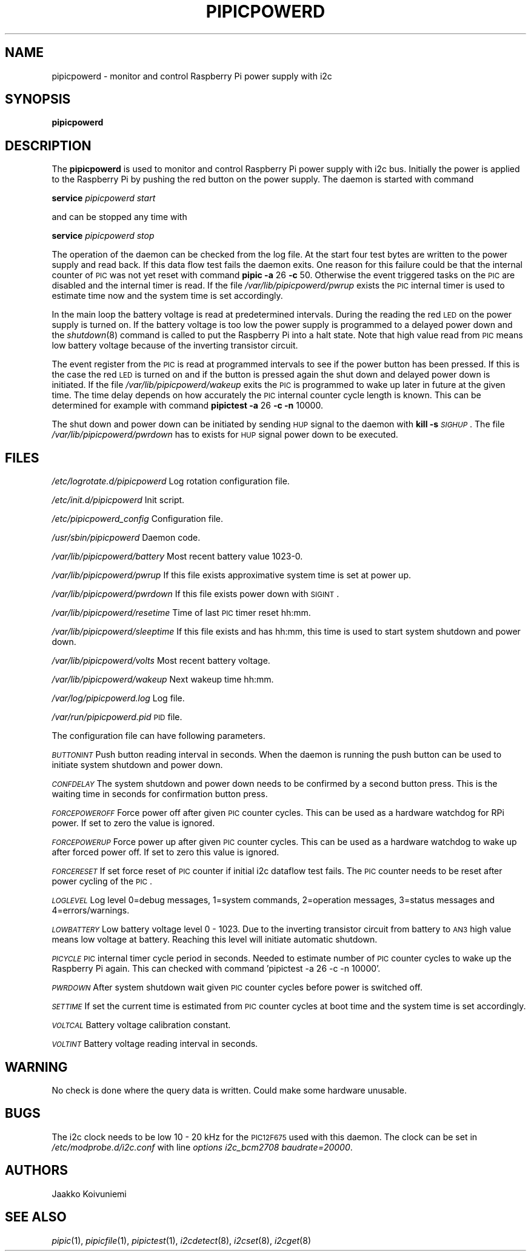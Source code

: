 .\" Automatically generated by Pod::Man 2.22 (Pod::Simple 3.13)
.\"
.\" Standard preamble:
.\" ========================================================================
.de Sp \" Vertical space (when we can't use .PP)
.if t .sp .5v
.if n .sp
..
.de Vb \" Begin verbatim text
.ft CW
.nf
.ne \\$1
..
.de Ve \" End verbatim text
.ft R
.fi
..
.\" Set up some character translations and predefined strings.  \*(-- will
.\" give an unbreakable dash, \*(PI will give pi, \*(L" will give a left
.\" double quote, and \*(R" will give a right double quote.  \*(C+ will
.\" give a nicer C++.  Capital omega is used to do unbreakable dashes and
.\" therefore won't be available.  \*(C` and \*(C' expand to `' in nroff,
.\" nothing in troff, for use with C<>.
.tr \(*W-
.ds C+ C\v'-.1v'\h'-1p'\s-2+\h'-1p'+\s0\v'.1v'\h'-1p'
.ie n \{\
.    ds -- \(*W-
.    ds PI pi
.    if (\n(.H=4u)&(1m=24u) .ds -- \(*W\h'-12u'\(*W\h'-12u'-\" diablo 10 pitch
.    if (\n(.H=4u)&(1m=20u) .ds -- \(*W\h'-12u'\(*W\h'-8u'-\"  diablo 12 pitch
.    ds L" ""
.    ds R" ""
.    ds C` ""
.    ds C' ""
'br\}
.el\{\
.    ds -- \|\(em\|
.    ds PI \(*p
.    ds L" ``
.    ds R" ''
'br\}
.\"
.\" Escape single quotes in literal strings from groff's Unicode transform.
.ie \n(.g .ds Aq \(aq
.el       .ds Aq '
.\"
.\" If the F register is turned on, we'll generate index entries on stderr for
.\" titles (.TH), headers (.SH), subsections (.SS), items (.Ip), and index
.\" entries marked with X<> in POD.  Of course, you'll have to process the
.\" output yourself in some meaningful fashion.
.ie \nF \{\
.    de IX
.    tm Index:\\$1\t\\n%\t"\\$2"
..
.    nr % 0
.    rr F
.\}
.el \{\
.    de IX
..
.\}
.\"
.\" Accent mark definitions (@(#)ms.acc 1.5 88/02/08 SMI; from UCB 4.2).
.\" Fear.  Run.  Save yourself.  No user-serviceable parts.
.    \" fudge factors for nroff and troff
.if n \{\
.    ds #H 0
.    ds #V .8m
.    ds #F .3m
.    ds #[ \f1
.    ds #] \fP
.\}
.if t \{\
.    ds #H ((1u-(\\\\n(.fu%2u))*.13m)
.    ds #V .6m
.    ds #F 0
.    ds #[ \&
.    ds #] \&
.\}
.    \" simple accents for nroff and troff
.if n \{\
.    ds ' \&
.    ds ` \&
.    ds ^ \&
.    ds , \&
.    ds ~ ~
.    ds /
.\}
.if t \{\
.    ds ' \\k:\h'-(\\n(.wu*8/10-\*(#H)'\'\h"|\\n:u"
.    ds ` \\k:\h'-(\\n(.wu*8/10-\*(#H)'\`\h'|\\n:u'
.    ds ^ \\k:\h'-(\\n(.wu*10/11-\*(#H)'^\h'|\\n:u'
.    ds , \\k:\h'-(\\n(.wu*8/10)',\h'|\\n:u'
.    ds ~ \\k:\h'-(\\n(.wu-\*(#H-.1m)'~\h'|\\n:u'
.    ds / \\k:\h'-(\\n(.wu*8/10-\*(#H)'\z\(sl\h'|\\n:u'
.\}
.    \" troff and (daisy-wheel) nroff accents
.ds : \\k:\h'-(\\n(.wu*8/10-\*(#H+.1m+\*(#F)'\v'-\*(#V'\z.\h'.2m+\*(#F'.\h'|\\n:u'\v'\*(#V'
.ds 8 \h'\*(#H'\(*b\h'-\*(#H'
.ds o \\k:\h'-(\\n(.wu+\w'\(de'u-\*(#H)/2u'\v'-.3n'\*(#[\z\(de\v'.3n'\h'|\\n:u'\*(#]
.ds d- \h'\*(#H'\(pd\h'-\w'~'u'\v'-.25m'\f2\(hy\fP\v'.25m'\h'-\*(#H'
.ds D- D\\k:\h'-\w'D'u'\v'-.11m'\z\(hy\v'.11m'\h'|\\n:u'
.ds th \*(#[\v'.3m'\s+1I\s-1\v'-.3m'\h'-(\w'I'u*2/3)'\s-1o\s+1\*(#]
.ds Th \*(#[\s+2I\s-2\h'-\w'I'u*3/5'\v'-.3m'o\v'.3m'\*(#]
.ds ae a\h'-(\w'a'u*4/10)'e
.ds Ae A\h'-(\w'A'u*4/10)'E
.    \" corrections for vroff
.if v .ds ~ \\k:\h'-(\\n(.wu*9/10-\*(#H)'\s-2\u~\d\s+2\h'|\\n:u'
.if v .ds ^ \\k:\h'-(\\n(.wu*10/11-\*(#H)'\v'-.4m'^\v'.4m'\h'|\\n:u'
.    \" for low resolution devices (crt and lpr)
.if \n(.H>23 .if \n(.V>19 \
\{\
.    ds : e
.    ds 8 ss
.    ds o a
.    ds d- d\h'-1'\(ga
.    ds D- D\h'-1'\(hy
.    ds th \o'bp'
.    ds Th \o'LP'
.    ds ae ae
.    ds Ae AE
.\}
.rm #[ #] #H #V #F C
.\" ========================================================================
.\"
.IX Title "PIPICPOWERD 8"
.TH PIPICPOWERD 8 "2014-04-02" "version 20140402" "Raspberry Pi"
.\" For nroff, turn off justification.  Always turn off hyphenation; it makes
.\" way too many mistakes in technical documents.
.if n .ad l
.nh
.SH "NAME"
pipicpowerd \-  monitor and control Raspberry Pi power supply with i2c
.SH "SYNOPSIS"
.IX Header "SYNOPSIS"
\&\fBpipicpowerd\fR
.SH "DESCRIPTION"
.IX Header "DESCRIPTION"
The \fBpipicpowerd\fR is used to monitor and control Raspberry Pi power supply
with i2c bus. Initially the power is applied to the Raspberry Pi by pushing
the red button on the power supply. The daemon is started with command
.PP
\&\fBservice\fR \fIpipicpowerd\fR \fIstart\fR
.PP
and can be stopped any time with
.PP
\&\fBservice\fR \fIpipicpowerd\fR \fIstop\fR
.PP
The operation of the daemon can be checked from the log file.
At the start four test bytes are written to the power supply and read back.
If this data flow test fails the daemon exits. One reason for this
failure could be that the internal counter of \s-1PIC\s0 was not yet reset with
command \fBpipic\fR \fB\-a\fR 26 \fB\-c\fR 50.
Otherwise the event triggered tasks on the \s-1PIC\s0 are disabled and the 
internal timer is read. If the file \fI/var/lib/pipicpowerd/pwrup\fR exists
the \s-1PIC\s0 internal timer is used to estimate time now and the system time is
set accordingly.
.PP
In the main
loop the battery voltage is read at predetermined intervals. During the 
reading the red \s-1LED\s0 on the power supply is turned on. If the battery
voltage is too low the power supply is programmed to a delayed power down and 
the \fIshutdown\fR\|(8) command is called to put the Raspberry Pi into a halt state.
Note that high value read from \s-1PIC\s0 means low battery voltage because of
the inverting transistor circuit.
.PP
The event register from the \s-1PIC\s0 is read at programmed intervals to see if
the power button has been pressed. If this is the case the red \s-1LED\s0 is turned
on and if the button is pressed again the shut down and delayed power down is 
initiated. If the file \fI/var/lib/pipicpowerd/wakeup\fR exits the \s-1PIC\s0 is 
programmed to wake up later in future at the given time. The time delay
depends on how accurately the \s-1PIC\s0 internal counter cycle length is known.
This can be determined for example with command 
\&\fBpipictest\fR \fB\-a\fR 26 \fB\-c\fR \fB\-n\fR 10000.
.PP
The shut down and power down can be initiated by sending \s-1HUP\s0 signal to 
the daemon with \fBkill\fR \fB\-s\fR \fI\s-1SIGHUP\s0\fR. 
The file \fI/var/lib/pipicpowerd/pwrdown\fR has to exists for \s-1HUP\s0 signal power
down to be executed.
.SH "FILES"
.IX Header "FILES"
\&\fI/etc/logrotate.d/pipicpowerd\fR    Log rotation configuration file.
.PP
\&\fI/etc/init.d/pipicpowerd\fR         Init script.
.PP
\&\fI/etc/pipicpowerd_config\fR         Configuration file.
.PP
\&\fI/usr/sbin/pipicpowerd\fR           Daemon code.
.PP
\&\fI/var/lib/pipicpowerd/battery\fR    Most recent battery value 1023\-0.
.PP
\&\fI/var/lib/pipicpowerd/pwrup\fR      If this file exists approximative system time is set at power up.
.PP
\&\fI/var/lib/pipicpowerd/pwrdown\fR    If this file exists power down with \s-1SIGINT\s0.
.PP
\&\fI/var/lib/pipicpowerd/resetime\fR   Time of last \s-1PIC\s0 timer reset hh:mm.
.PP
\&\fI/var/lib/pipicpowerd/sleeptime\fR   If this file exists and has hh:mm, this time is used to start system shutdown and power down.
.PP
\&\fI/var/lib/pipicpowerd/volts\fR      Most recent battery voltage.
.PP
\&\fI/var/lib/pipicpowerd/wakeup\fR     Next wakeup time hh:mm.
.PP
\&\fI/var/log/pipicpowerd.log\fR        Log file.
.PP
\&\fI/var/run/pipicpowerd.pid\fR        \s-1PID\s0 file.
.PP
The configuration file can have following parameters.
.PP
\&\fI\s-1BUTTONINT\s0\fR
Push button reading interval in seconds. When the daemon is running the
push button can be used to initiate system shutdown and power down.
.PP
\&\fI\s-1CONFDELAY\s0\fR
The system shutdown and power down needs to be confirmed by a second button
press. This is the waiting time in seconds for confirmation button press.
.PP
\&\fI\s-1FORCEPOWEROFF\s0\fR
Force power off after given \s-1PIC\s0 counter cycles. This can be used as a 
hardware watchdog for RPi power. If set to zero the value is ignored.
.PP
\&\fI\s-1FORCEPOWERUP\s0\fR
Force power up after given \s-1PIC\s0 counter cycles. This can be used as a 
hardware watchdog to wake up after forced power off. If set to zero this 
value is ignored.
.PP
\&\fI\s-1FORCERESET\s0\fR
If set force reset of \s-1PIC\s0 counter if initial i2c dataflow test fails. The \s-1PIC\s0
counter needs to be reset after power cycling of the \s-1PIC\s0.
.PP
\&\fI\s-1LOGLEVEL\s0\fR
Log level 0=debug messages, 1=system commands, 2=operation messages, 
3=status messages and 4=errors/warnings.
.PP
\&\fI\s-1LOWBATTERY\s0\fR 
Low battery voltage level 0 \- 1023. Due to the inverting transistor 
circuit from battery to \s-1AN3\s0 high value means low voltage at battery.
Reaching this level will initiate automatic shutdown.
.PP
\&\fI\s-1PICYCLE\s0\fR 
\&\s-1PIC\s0 internal timer cycle period in seconds. Needed to estimate number of
\&\s-1PIC\s0 counter cycles to wake up the Raspberry Pi again. This can checked with
command 'pipictest \-a 26 \-c \-n 10000'.
.PP
\&\fI\s-1PWRDOWN\s0\fR 
After system shutdown wait given \s-1PIC\s0 counter cycles before power is switched
off.
.PP
\&\fI\s-1SETTIME\s0\fR
If set the current time is estimated from \s-1PIC\s0 counter cycles at boot time
and the system time is set accordingly.
.PP
\&\fI\s-1VOLTCAL\s0\fR
Battery voltage calibration constant.
.PP
\&\fI\s-1VOLTINT\s0\fR
Battery voltage reading interval in seconds.
.SH "WARNING"
.IX Header "WARNING"
No check is done where the query data is written. Could make some hardware 
unusable.
.SH "BUGS"
.IX Header "BUGS"
The i2c clock needs to be low 10 \- 20 kHz for the \s-1PIC12F675\s0 used with this 
daemon. The clock can be set in \fI/etc/modprobe.d/i2c.conf\fR with line
\&\fIoptions i2c_bcm2708 baudrate=20000\fR.
.SH "AUTHORS"
.IX Header "AUTHORS"
Jaakko Koivuniemi
.SH "SEE ALSO"
.IX Header "SEE ALSO"
\&\fIpipic\fR\|(1), \fIpipicfile\fR\|(1), \fIpipictest\fR\|(1), \fIi2cdetect\fR\|(8), \fIi2cset\fR\|(8), \fIi2cget\fR\|(8)

